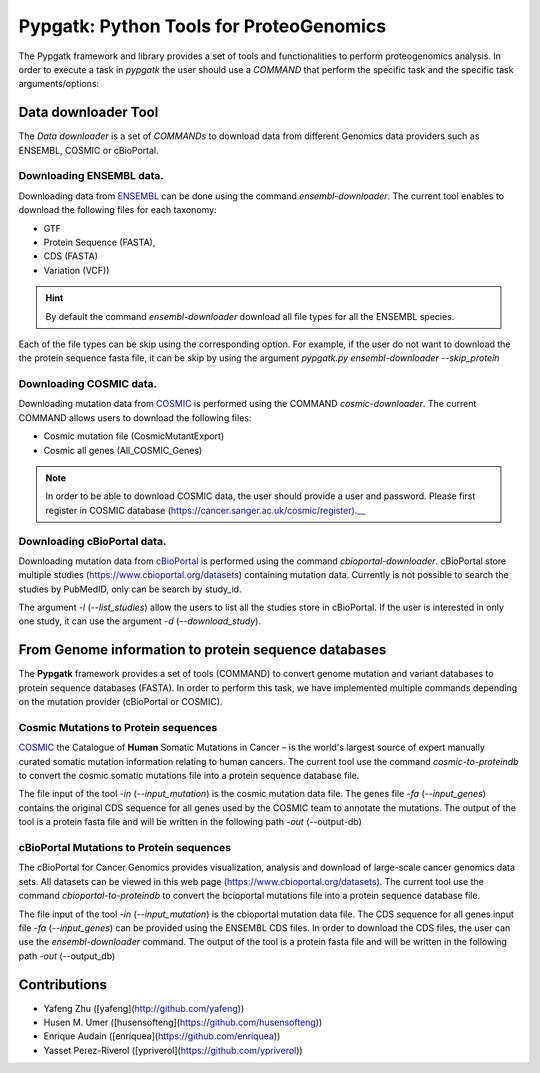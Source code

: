 .. _pypgatk


Pypgatk: Python Tools for ProteoGenomics
===========================

The Pypgatk framework and library provides a set of tools and functionalities to perform proteogenomics analysis. In order to execute a task in `pypgatk` the user should use a `COMMAND` that perform the specific task and the
specific task arguments/options:

.. code-block:: bash
   :linenos:

   $: python3.7 pypgatk -h
      Usage: pypgatk.py [OPTIONS] COMMAND [ARGS]...

      This is the main tool that give access to all commands and options provided by the pypgatk

      Options:
         -h, --help  Show this message and exit.

      Commands:
        cbioportal-downloader    Command to download the the cbioportal studies
        cbioportal-to-proteindb  Command to translate cbioportal mutation data into proteindb
        cosmic-downloader        Command to download the cosmic mutation database
        cosmic-to-proteindb      Command to translate Cosmic mutation data into proteindb
        ensembl-downloader       Command to download the ensembl information


Data downloader Tool
------------------

The `Data downloader` is a set of `COMMANDs` to download data from different Genomics data providers such as ENSEMBL, COSMIC or cBioPortal.

Downloading ENSEMBL data.
~~~~~~~~~~~~~~~~~~~~~~~~~

Downloading data from `ENSEMBL <https://www.ensembl.org/info/data/ftp/index.html>`_ can be done using the command `ensembl-downloader`. The current tool enables to download the following files for each taxonomy:

- GTF
- Protein Sequence (FASTA),
- CDS (FASTA)
- Variation (VCF))

.. hint:: By default the command `ensembl-downloader` download all file types for all the ENSEMBL species.

.. code-block:: bash
   :linenos:

   $: python3.7 pypgatk.py ensembl-downloader -h
      Usage: pypgatk.py ensembl-downloader [OPTIONS]

      This tool enables to download from enseml ftp the FASTA and GTF files

      Options:
        -c, --config_file TEXT          Configuration file for the ensembl data downloader pipeline
        -o, --output_directory TEXT     Output directory for the peptide databases
        -fp, --folder_prefix_release TEXT Output folder prefix to download the data
        -t, --taxonomy TEXT             Taxonomy List (comma separated) that will be use to download the data from Ensembl
        -sg, --skip_gtf                 Skip the gtf file during the download
        -sp, --skip_protein             Skip the protein fasta file during download
        -sc, --skip_cds                 Skip the CDS file download
        -snr, --skip_ncrna              Skip the ncRNA file download
        -h, --help                      Show this message and exit.


Each of the file types can be skip using the corresponding option. For example, if the user do not want to download the the protein sequence fasta file, it can be skip by using the argument `pypgatk.py ensembl-downloader --skip_protein`

Downloading COSMIC data.
~~~~~~~~~~~~~~~~~~~~~~~~~

Downloading mutation data from `COSMIC <https://cancer.sanger.ac.uk/cosmic>`_ is performed using the COMMAND `cosmic-downloader`. The current COMMAND allows users to download the following files:

- Cosmic mutation file (CosmicMutantExport)
- Cosmic all genes (All_COSMIC_Genes)

.. code-block:: bash
   :linenos:

   $: python3.7 pypgatk.py cosmic-downloader -h
      Usage: pypgatk.py cosmic-downloader [OPTIONS]

      Options:
        -c, --config_file TEXT       Configuration file for the ensembl data downloader pipeline
        -o, --output_directory TEXT  Output directory for the peptide databases
        -u, --username TEXT          Username for cosmic database -- please if you dont have one register here (https://cancer.sanger.ac.uk/cosmic/register)
        -p, --password TEXT          Password for cosmic database -- please if you dont have one register here (https://cancer.sanger.ac.uk/cosmic/register)
        -h, --help                   Show this message and exit.

.. note:: In order to be able to download COSMIC data, the user should provide a user and password. Please first register in COSMIC database (https://cancer.sanger.ac.uk/cosmic/register).__

Downloading cBioPortal data.
~~~~~~~~~~~~~~~~~~~~~~~~~~~~

Downloading mutation data from `cBioPortal <https://www.cbioportal.org/>`_ is performed using the command `cbioportal-downloader`. cBioPortal store multiple studies (https://www.cbioportal.org/datasets) containing mutation data.
Currently is not possible to search the studies by PubMedID, only can be search by study_id.

.. code-block:: bash
   :linenos:

   $: python3.7 pypgatk.py cbioportal-downloader -h
      Usage: pypgatk.py cbioportal-downloader [OPTIONS]

      Options:
        -c, --config_file TEXT Configuration file for the ensembl data downloader pipeline
        -o, --output_directory TEXT  Output directory for the peptide databases
        -l, --list_studies           Print the list of all the studies in cBioPortal (https://www.cbioportal.org)
        -d, --download_study TEXT    Download an specific Study from cBioPortal -- (all to download all studies)
        -h, --help                   Show this message and exit.


The argument `-l` (`--list_studies`) allow the users to list all the studies store in cBioPortal. If the user is interested in only one study, it can use the argument `-d` (`--download_study`).

From Genome information to protein sequence databases
----------------------------

The **Pypgatk** framework provides a set of tools (COMMAND) to convert genome mutation and variant databases to protein sequence databases (FASTA). In order to perform this task, we have implemented multiple
commands depending on the mutation provider (cBioPortal or COSMIC).

Cosmic Mutations to Protein sequences
~~~~~~~~~~~~~~~~~~~~~~~~~~~~~~~~~~~~~~~

`COSMIC <https://cancer.sanger.ac.uk/cosmic/>`_ the Catalogue of **Human** Somatic Mutations in Cancer – is the world's largest source of expert manually curated somatic mutation information relating to human cancers. The current tool use the command `cosmic-to-proteindb` to convert the cosmic somatic mutations file into a protein sequence database file.

.. code-block:: bash
   :linenos:

   $: python3.7 pypgatk.py cosmic-to-proteindb -h
      Usage: pypgatk.py cosmic-to-proteindb [OPTIONS]

      Options:
        -c, --config_file TEXT      Configuration file for the cosmic data pipelines
        -in, --input_mutation TEXT  Cosmic Mutation data file
        -fa, --input_genes TEXT     All Cosmic genes
        -out, --output_db TEXT      Protein database including all the mutations
        -h, --help                  Show this message and exit.

The file input of the tool `-in` (`--input_mutation`) is the cosmic mutation data file. The genes file `-fa` (`--input_genes`) contains the original CDS sequence for all genes used by the COSMIC team to annotate the mutations.
The output of the tool is a protein fasta file and will be written in the following path `-out` (--output-db)

cBioPortal Mutations to Protein sequences
~~~~~~~~~~~~~~~~~~~~~~~~~~~~~~~~~~~~~~~~~~~

The cBioPortal for Cancer Genomics provides visualization, analysis and download of large-scale cancer genomics data sets. All datasets can be viewed in this web page (https://www.cbioportal.org/datasets). The current tool
use the command `cbioportal-to-proteindb` to convert the bcioportal mutations file into a protein sequence database file.

.. code-block:: bash
   :linenos:

   $: python3.7 pypgatk.py cbioportal-to-proteindb -h
      Usage: pypgatk.py cbioportal-to-proteindb [OPTIONS]

      Options:
        -c, --config_file TEXT      Configuration for
        -in, --input_mutation TEXT  Cbioportal mutation file
        -fa, --input_cds TEXT       CDS genes from ENSEMBL database
        -out, --output_db TEXT      Protein database including all the mutations
        -h, --help                  Show this message and exit.

The file input of the tool `-in` (`--input_mutation`) is the cbioportal mutation data file. The CDS sequence for all genes input file `-fa` (`--input_genes`) can be provided using the ENSEMBL CDS files. In order to download the CDS files, the user can use the `ensembl-downloader` command.
The output of the tool is a protein fasta file and will be written in the following path `-out` (--output_db)

Contributions
-----------------------

- Yafeng Zhu ([yafeng](http://github.com/yafeng))
- Husen M. Umer ([husensofteng](https://github.com/husensofteng))
- Enrique Audain ([enriquea](https://github.com/enriquea))
- Yasset Perez-Riverol ([ypriverol](https://github.com/ypriverol))
